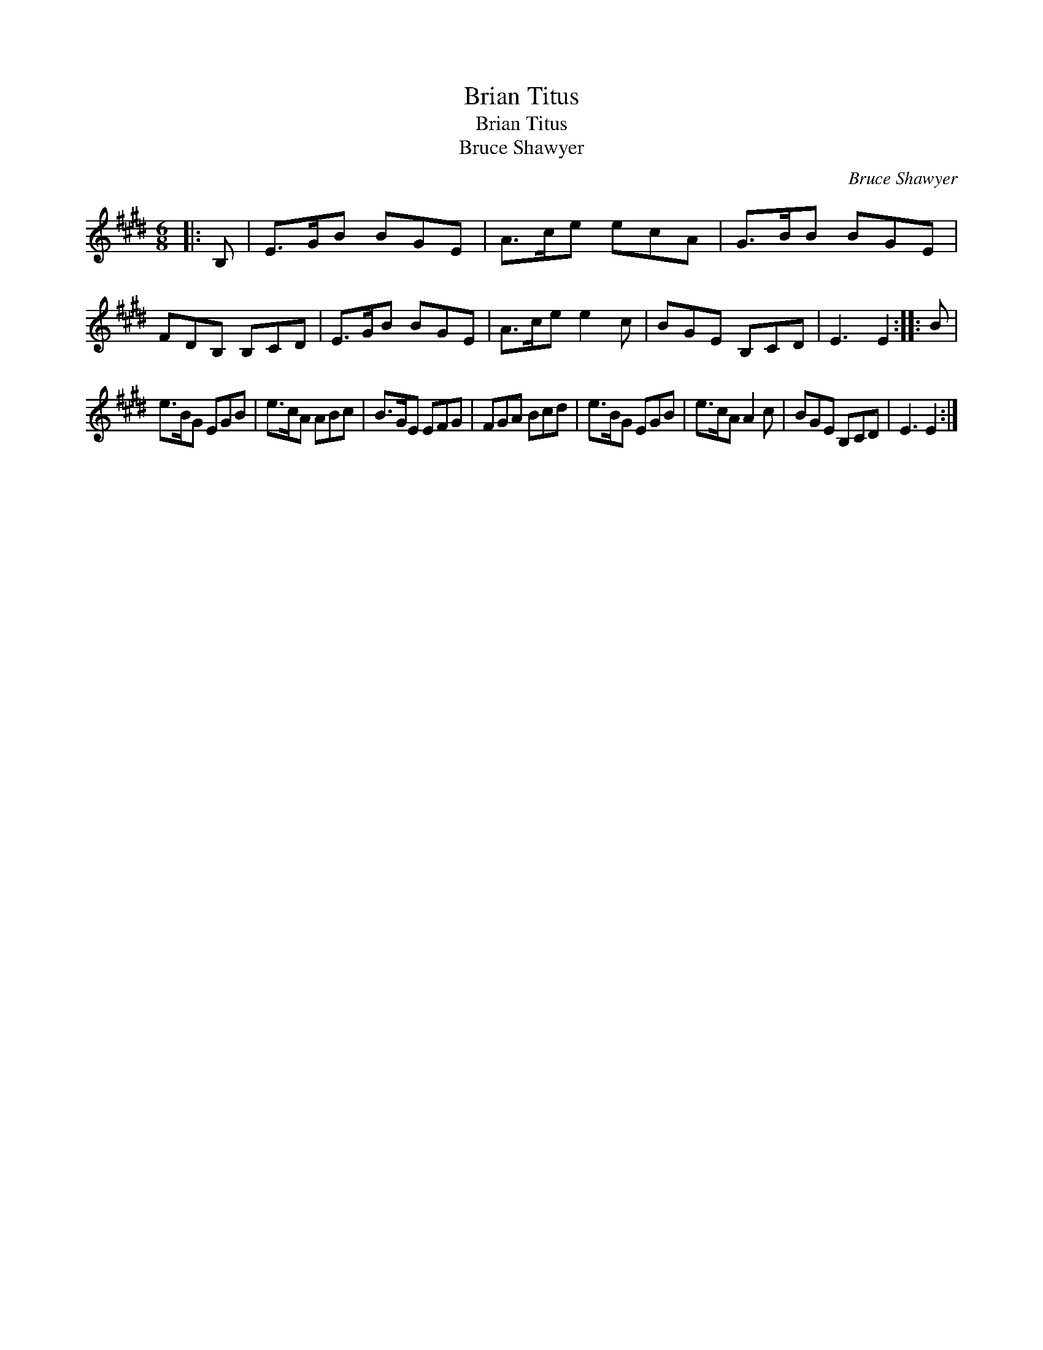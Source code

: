 X:1
T:Brian Titus
T:Brian Titus
T:Bruce Shawyer
C:Bruce Shawyer
L:1/8
M:6/8
K:E
V:1 treble 
V:1
|: B, | E>GB BGE | A>ce ecA | G>BB BGE | FDB, B,CD | E>GB BGE | A>ce e2 c | BGE B,CD | E3 E2 :: B | %10
 e>BG EGB | e>cA ABc | B>GE EFG | FGA Bcd | e>BG EGB | e>cA A2 c | BGE B,CD | E3 E2 :| %18

